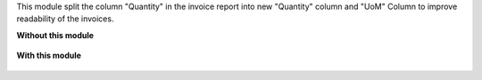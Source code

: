 This module split the column "Quantity" in the invoice report
into new "Quantity" column and "UoM" Column to improve readability of the invoices.

**Without this module**

.. figure:: ../static/description/1_without_module.png

**With this module**

.. figure:: ../static/description/2_with_module.png

